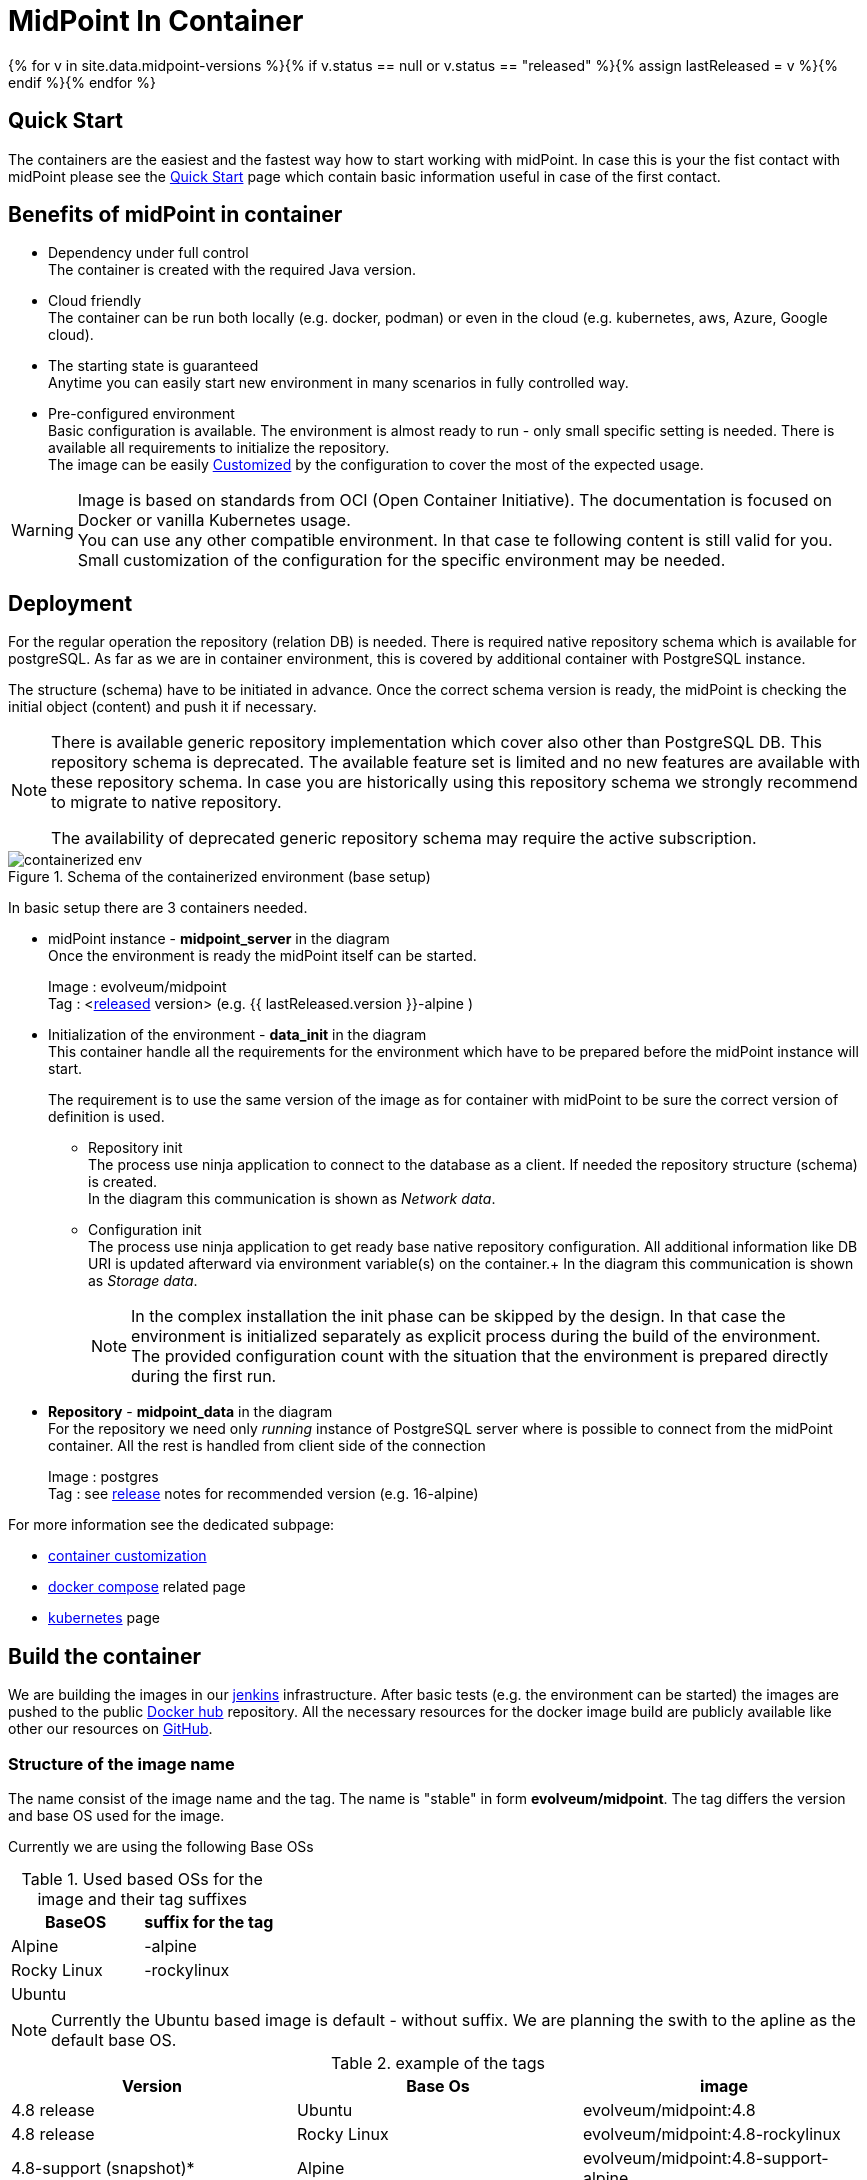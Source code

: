 = MidPoint In Container
:page-nav-title: Containers
:page-display-order: 20
:page-liquid:
:page-toc: float-right
:toclevels: 4
:page-keywords:  [ 'install', 'container' ]

{% for v in site.data.midpoint-versions %}{% if v.status == null or v.status == "released" %}{% assign lastReleased = v %}{% endif %}{% endfor %}

== Quick Start

The containers are the easiest and the fastest way how to start working with midPoint.
In case this is your the fist contact with midPoint please see the xref:../../quickstart[Quick Start] page which contain basic information useful in case of the first contact.

//TODO sync with quick start page...

== Benefits of midPoint in container

* Dependency under full control +
The container is created with the required Java version.

* Cloud friendly +
The container can be run both locally (e.g. docker, podman) or even in the cloud (e.g. kubernetes, aws, Azure, Google cloud).

* The starting state is guaranteed +
Anytime you can easily start new environment in many scenarios in fully controlled way.

* Pre-configured environment +
Basic configuration is available.
The environment is almost ready to run - only small specific setting is needed.
There is available all requirements to initialize the repository. +
The image can be easily xref:./customization.adoc[Customized] by the configuration to cover the most of the expected usage.

[WARNING]
====
Image is based on standards from OCI (Open Container Initiative).
The documentation is focused on Docker or vanilla Kubernetes usage. +
You can use any other compatible environment.
In that case te following content is still valid for you.
Small customization of the configuration for the specific environment may be needed.
====

== Deployment

For the regular operation the repository (relation DB) is needed.
There is required native repository schema which is available for postgreSQL.
As far as we are in container environment, this is covered by additional container with PostgreSQL instance.

The structure (schema) have to be initiated in advance.
Once the correct schema version is ready, the midPoint is checking the initial object (content) and push it if necessary.

[NOTE]
====
There is available generic repository implementation which cover also other than PostgreSQL DB.
This repository schema is deprecated.
The available feature set is limited and no new features are available with these repository schema.
In case you are historically using this repository schema we strongly recommend to migrate to native repository.

The availability of deprecated generic repository schema may require the active subscription.

====

.Schema of the containerized environment (base setup)
image::containerized_env.png[]

In basic setup there are 3 containers needed.

* midPoint instance - *midpoint_server* in the diagram +
Once the environment is ready the midPoint itself can be started.
+
Image : evolveum/midpoint +
Tag : <xref:/midpoint/release/{{ lastReleased.version }}[released] version> (e.g. {{ lastReleased.version }}-alpine )

* Initialization of the environment - *data_init* in the diagram +
This container handle all the requirements for the environment which have to be prepared before the midPoint instance will start.
+
The requirement is to use the same version of the image as for container with midPoint to be sure the correct version of definition is used.

** Repository init +
The process use ninja application to connect to the database as a client.
If needed the repository structure (schema) is created. +
In the diagram this communication is shown as _Network data_.

** Configuration init +
The process use ninja application to get ready base native repository configuration.
All additional information like DB URI is updated afterward via environment variable(s) on the container.+
In the diagram this communication is shown as _Storage data_.
+
[NOTE]
====
In the complex installation the init phase can be skipped by the design.
In that case the environment is initialized separately as explicit process during the build of the environment. +
The provided configuration count with the situation that the environment is prepared directly during the first run.
====

* *Repository* - *midpoint_data* in the diagram +
For the repository we need only _running_ instance of PostgreSQL server where is possible to connect from the midPoint container.
All the rest is handled from client side of the connection
+
Image : postgres +
Tag : see xref:/midpoint/release/{{ lastReleased.version }}/#databases[release] notes for recommended version (e.g. 16-alpine)

For more information see the dedicated subpage:

* xref:./customization.adoc[container customization]
* xref:./docker[docker compose] related page
* xref:./kubernetes[kubernetes] page

== Build the container

We are building the images in our link:https://jenkins.evolveum.com/view/midPoint-docker/[jenkins] infrastructure.
After basic tests (e.g. the environment can be started) the images are pushed to the public link:https://hub.docker.com/r/evolveum/midpoint[Docker hub] repository.
All the necessary resources for the docker image build are publicly available like other our resources on link:https://github.com/Evolveum/midpoint-docker[GitHub].

=== Structure of the image name

The name consist of the image name and the tag.
The name is "stable" in form *evolveum/midpoint*.
The tag differs the version and base OS used for the image.

Currently we are using the following Base OSs

.Used based OSs for the image and their tag suffixes
|===
| BaseOS| suffix for the tag

| Alpine
| -alpine

| Rocky Linux
| -rockylinux

| Ubuntu
|
|===

[NOTE]
====
Currently the Ubuntu based image is default - without suffix.
We are planning the swith to the apline as the default base OS.
====

.example of the tags
|====
| Version | Base Os | image

| 4.8 release
| Ubuntu
| evolveum/midpoint:4.8

| 4.8 release
| Rocky Linux
| evolveum/midpoint:4.8-rockylinux

| 4.8-support (snapshot)*
| Alpine
| evolveum/midpoint:4.8-support-alpine

| latest dev build
| Alpine
| evolveum/midpoint:latest-alpine

| latest dev build
| Ubuntu
| evolveum/midpoint:latest +
evolveum/midpoint
|====

[NOTE]
====
*Support* branch / support build is build of the working code.
It is used to cumulate the bug fixes between the releases.
If you are looking for some fix (e.g. the ticket is closed with code update ) the support build contain the fix with the first following build.
It is rolling tag so in the time it is changing.
Check for update of the image time to time.
====